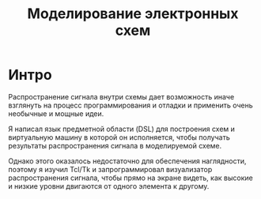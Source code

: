 #+STARTUP: showall indent hidestars
#+TOC: headlines 3

#+TITLE: Моделирование электронных схем

* Интро

Распространение сигнала внутри схемы дает возможность иначе взглянуть на процесс
программирования и отладки и применить очень необычные и мощные идеи.

Я написал язык предметной области (DSL) для построения схем и виртуальную машину в
которой он исполняется, чтобы получать результаты распространения сигнала в
моделируемой схеме.

Однако этого оказалось недостаточно для обеспечения наглядности, поэтому я изучил
Tcl/Tk и запрограммировал визуализатор распространения сигнала, чтобы прямо на экране
видеть, как высокие и низкие уровни двигаются от одного элемента к другому.
